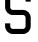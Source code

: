 SplineFontDB: 3.2
FontName: 0001_0001.otf
FullName: Untitled123
FamilyName: Untitled123
Weight: Regular
Copyright: Copyright (c) 2023, yihui
UComments: "2023-3-16: Created with FontForge (http://fontforge.org)"
Version: 001.000
ItalicAngle: 0
UnderlinePosition: -100
UnderlineWidth: 50
Ascent: 800
Descent: 200
InvalidEm: 0
LayerCount: 2
Layer: 0 0 "Back" 1
Layer: 1 0 "Fore" 0
XUID: [1021 906 590844009 4194119]
OS2Version: 0
OS2_WeightWidthSlopeOnly: 0
OS2_UseTypoMetrics: 1
CreationTime: 1678942954
ModificationTime: 1678942954
OS2TypoAscent: 0
OS2TypoAOffset: 1
OS2TypoDescent: 0
OS2TypoDOffset: 1
OS2TypoLinegap: 0
OS2WinAscent: 0
OS2WinAOffset: 1
OS2WinDescent: 0
OS2WinDOffset: 1
HheadAscent: 0
HheadAOffset: 1
HheadDescent: 0
HheadDOffset: 1
OS2Vendor: 'PfEd'
DEI: 91125
Encoding: ISO8859-1
UnicodeInterp: none
NameList: AGL For New Fonts
DisplaySize: -48
AntiAlias: 1
FitToEm: 0
BeginChars: 256 1

StartChar: S
Encoding: 83 83 0
Width: 896
VWidth: 2048
Flags: HW
LayerCount: 2
Fore
SplineSet
576 896 m 2
 611 896 640 867 640 832 c 2
 640 768 l 1
 768 768 l 1
 768 832 l 2
 768 938 682 1024 576 1024 c 2
 320 1024 l 2
 214 1024 128 938 128 832 c 2
 128 640 l 2
 128 534 214 448 320 448 c 2
 576 448 l 2
 611 448 640 419 640 384 c 2
 640 192 l 2
 640 157 611 128 576 128 c 2
 320 128 l 2
 285 128 256 157 256 192 c 2
 256 256 l 1
 128 256 l 1
 128 192 l 2
 128 86 214 0 320 0 c 2
 576 0 l 2
 682 0 768 86 768 192 c 2
 768 384 l 2
 768 490 682 576 576 576 c 2
 320 576 l 2
 285 576 256 605 256 640 c 2
 256 832 l 2
 256 867 285 896 320 896 c 2
 576 896 l 2
EndSplineSet
EndChar
EndChars
EndSplineFont

